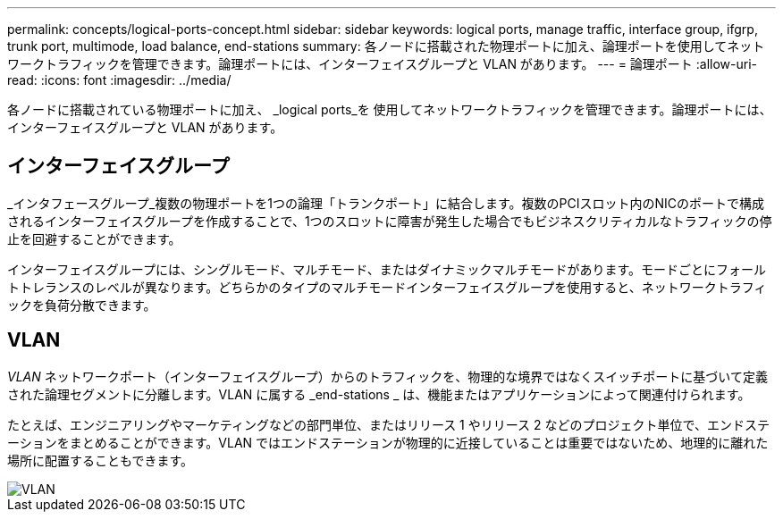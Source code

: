 ---
permalink: concepts/logical-ports-concept.html 
sidebar: sidebar 
keywords: logical ports, manage traffic, interface group, ifgrp, trunk port, multimode, load balance, end-stations 
summary: 各ノードに搭載された物理ポートに加え、論理ポートを使用してネットワークトラフィックを管理できます。論理ポートには、インターフェイスグループと VLAN があります。 
---
= 論理ポート
:allow-uri-read: 
:icons: font
:imagesdir: ../media/


[role="lead"]
各ノードに搭載されている物理ポートに加え、 _logical ports_を 使用してネットワークトラフィックを管理できます。論理ポートには、インターフェイスグループと VLAN があります。



== インターフェイスグループ

_インタフェースグループ_複数の物理ポートを1つの論理「トランクポート」に結合します。複数のPCIスロット内のNICのポートで構成されるインターフェイスグループを作成することで、1つのスロットに障害が発生した場合でもビジネスクリティカルなトラフィックの停止を回避することができます。

インターフェイスグループには、シングルモード、マルチモード、またはダイナミックマルチモードがあります。モードごとにフォールトトレランスのレベルが異なります。どちらかのタイプのマルチモードインターフェイスグループを使用すると、ネットワークトラフィックを負荷分散できます。



== VLAN

_VLAN_ ネットワークポート（インターフェイスグループ）からのトラフィックを、物理的な境界ではなくスイッチポートに基づいて定義された論理セグメントに分離します。VLAN に属する _end-stations _ は、機能またはアプリケーションによって関連付けられます。

たとえば、エンジニアリングやマーケティングなどの部門単位、またはリリース 1 やリリース 2 などのプロジェクト単位で、エンドステーションをまとめることができます。VLAN ではエンドステーションが物理的に近接していることは重要ではないため、地理的に離れた場所に配置することもできます。

image::../media/vlans.gif[VLAN]
